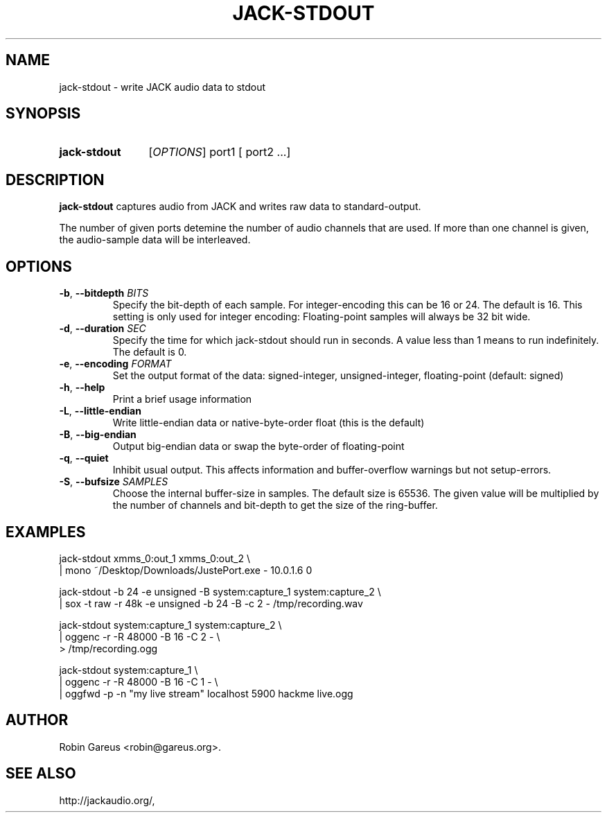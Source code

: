 .\" jack-stdout.1 written by Robin Gareus <robin@gareus.org>
.TH JACK-STDOUT 1 "29 March 2011"
.SH NAME
jack-stdout \- write JACK audio data to stdout
.SH SYNOPSIS
.HP
.B jack-stdout
.RI [ OPTIONS ]
.RI port1
.RB [
.RI port2
.RB ...]
.SH DESCRIPTION
.LP
\fBjack-stdout\fR captures audio from JACK and writes 
raw data to standard-output.
.P
The number of given ports detemine the number of audio channels that are used.
If more than one channel is given, the audio-sample data will be interleaved.
.SH OPTIONS

.TP
\fB\-b\fR, \fB\-\-bitdepth \fIBITS\fR
.RS
Specify the bit-depth of each sample. For integer-encoding this can be
16 or 24.  The default is 16.
This setting is only used for integer encoding:
Floating-point samples will always be 32 bit wide.
.RE

.TP
\fB-d\fR, \fB--duration\fR \fISEC\fR
.RS
Specify the time for which jack-stdout should run in seconds.
A value less than 1 means to run indefinitely. The default is 0.
.RE

.TP
\fB-e\fR, \fB--encoding\fR \fIFORMAT\fR
.RS
Set the output format of the data: signed-integer, unsigned-integer, floating-point
(default: signed)
.RE

.TP
\fB-h\fR, \fB--help\fR
.RS
Print a brief usage information
.RE

.TP
\fB-L\fR, \fB--little-endian\fR
.RS
Write little-endian data or native-byte-order float (this is the default)
.RE

.TP
\fB-B\fR, \fB--big-endian\fR
.RS
Output big-endian data or swap the byte-order of floating-point 
.RE

.TP
\fB-q\fR, \fB--quiet\fR
.RS
Inhibit usual output.
This affects information and buffer-overflow warnings but not setup-errors.
.RE

.TP
\fB-S\fR, \fB--bufsize\fR \fISAMPLES\fR
.RS
Choose the internal buffer-size in samples. The default size is 65536.
The given value will be multiplied by the number of channels and bit-depth
to get the size of the ring-buffer.
.RE

.SH EXAMPLES
.nf
  jack-stdout xmms_0:out_1 xmms_0:out_2 \\
  | mono  ~/Desktop/Downloads/JustePort.exe - 10.0.1.6 0

  jack-stdout \-b 24 \-e unsigned \-B system:capture_1 system:capture_2 \\
  | sox \-t raw \-r 48k \-e unsigned \-b 24 \-B \-c 2 \- /tmp/recording.wav

  jack-stdout system:capture_1 system:capture_2 \\
  | oggenc \-r \-R 48000 \-B 16 \-C 2 \- \\
  > /tmp/recording.ogg

  jack-stdout system:capture_1 \\
  | oggenc \-r \-R 48000 \-B 16 \-C 1 \- \\
  | oggfwd \-p \-n "my live stream" localhost 5900 hackme live.ogg
.fi
.SH AUTHOR
Robin Gareus <robin@gareus.org>.
.SH SEE ALSO
http://jackaudio.org/,
